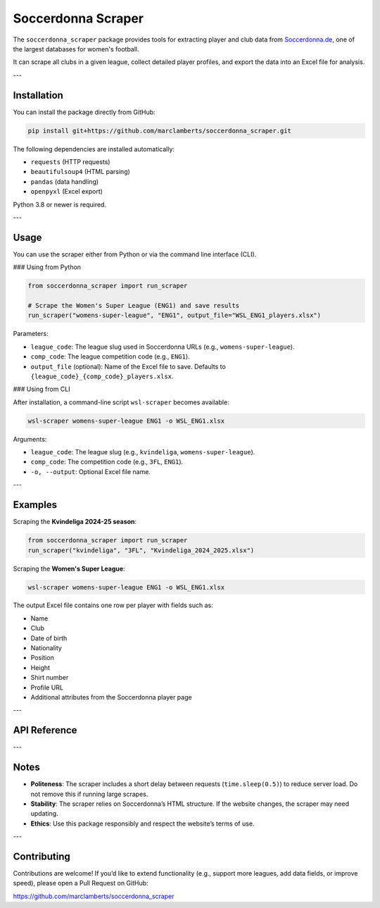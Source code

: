 Soccerdonna Scraper
===================

The ``soccerdonna_scraper`` package provides tools for extracting player and club
data from `Soccerdonna.de <https://www.soccerdonna.de>`_, one of the largest 
databases for women's football.

It can scrape all clubs in a given league, collect detailed player profiles, 
and export the data into an Excel file for analysis.

---

Installation
------------

.. _installation:

You can install the package directly from GitHub:

.. code-block:: bash

   pip install git+https://github.com/marclamberts/soccerdonna_scraper.git

The following dependencies are installed automatically:

- ``requests`` (HTTP requests)
- ``beautifulsoup4`` (HTML parsing)
- ``pandas`` (data handling)
- ``openpyxl`` (Excel export)

Python 3.8 or newer is required.

---

Usage
-----

You can use the scraper either from Python or via the command line interface (CLI).

### Using from Python

.. code-block:: python

   from soccerdonna_scraper import run_scraper

   # Scrape the Women's Super League (ENG1) and save results
   run_scraper("womens-super-league", "ENG1", output_file="WSL_ENG1_players.xlsx")

Parameters:

- ``league_code``: The league slug used in Soccerdonna URLs (e.g., ``womens-super-league``).
- ``comp_code``: The league competition code (e.g., ``ENG1``).
- ``output_file`` (optional): Name of the Excel file to save. Defaults to
  ``{league_code}_{comp_code}_players.xlsx``.

### Using from CLI

After installation, a command-line script ``wsl-scraper`` becomes available:

.. code-block:: bash

   wsl-scraper womens-super-league ENG1 -o WSL_ENG1.xlsx

Arguments:

- ``league_code``: The league slug (e.g., ``kvindeliga``, ``womens-super-league``).
- ``comp_code``: The competition code (e.g., ``3FL``, ``ENG1``).
- ``-o, --output``: Optional Excel file name.

---

Examples
--------

Scraping the **Kvindeliga 2024-25 season**:

.. code-block:: python

   from soccerdonna_scraper import run_scraper
   run_scraper("kvindeliga", "3FL", "Kvindeliga_2024_2025.xlsx")

Scraping the **Women's Super League**:

.. code-block:: bash

   wsl-scraper womens-super-league ENG1 -o WSL_ENG1.xlsx

The output Excel file contains one row per player with fields such as:

- Name
- Club
- Date of birth
- Nationality
- Position
- Height
- Shirt number
- Profile URL
- Additional attributes from the Soccerdonna player page

---

API Reference
-------------

.. autosummary::
   :toctree: generated
   :recursive:

   soccerdonna_scraper

---

Notes
-----

- **Politeness**: The scraper includes a short delay between requests (``time.sleep(0.5)``)
  to reduce server load. Do not remove this if running large scrapes.
- **Stability**: The scraper relies on Soccerdonna’s HTML structure. If the website changes,
  the scraper may need updating.
- **Ethics**: Use this package responsibly and respect the website’s terms of use.

---

Contributing
------------

Contributions are welcome! If you’d like to extend functionality (e.g., support more 
leagues, add data fields, or improve speed), please open a Pull Request on GitHub:

`https://github.com/marclamberts/soccerdonna_scraper <https://github.com/marclamberts/soccerdonna_scraper>`_

